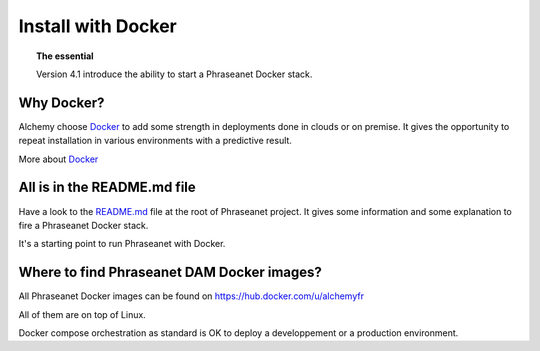 Install with Docker
===================

.. topic:: The essential

    Version 4.1 introduce the ability to start a Phraseanet Docker stack.


Why Docker?
-----------

Alchemy choose `Docker`_ to add some strength in deployments done in clouds or
on premise.
It gives the opportunity to repeat installation in various environments with a
predictive result.

More about `Docker`_


All is in the README.md file
----------------------------

Have a look to the `README.md`_ file at the root of Phraseanet project.
It gives some information and some explanation to fire a Phraseanet Docker
stack.

It's a starting point to run Phraseanet with Docker.


Where to find Phraseanet DAM Docker images?
-------------------------------------------

All Phraseanet Docker images can be found on `https://hub.docker.com/u/alchemyfr <https://hub.docker.com/u/alchemyfr>`_

All of them are on top of Linux.

Docker compose orchestration as standard is OK to deploy a developpement or a
production environment.


.. _Phraseanet: https://www.phraseanet.com/
.. _Docker: https://www.docker.com/
.. _README.md: https://github.com/alchemy-fr/Phraseanet/blob/master/README.md#phraseanet-with-docker

